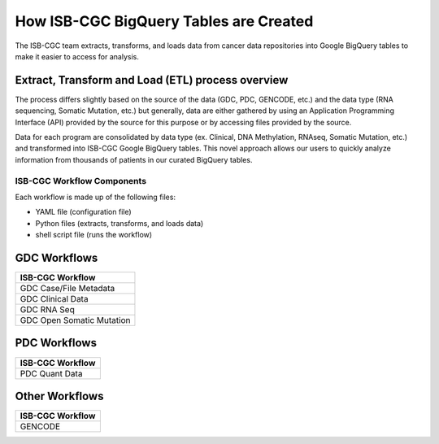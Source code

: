 How ISB-CGC BigQuery Tables are Created 
=======================================

The ISB-CGC team extracts, transforms, and loads data from cancer data repositories into Google BigQuery tables to make it easier to access for analysis.

Extract, Transform and Load (ETL)  process overview
---------------------------------------------------

The process differs slightly based on the source of the data (GDC, PDC, GENCODE, etc.) and the data type (RNA sequencing, Somatic Mutation, etc.) but generally, 
data are either gathered by using an Application Programming Interface (API) provided by the source for this purpose or by accessing files provided by the source.

Data for each program are consolidated by data type (ex. Clinical, DNA Methylation, RNAseq, Somatic Mutation, etc.) and transformed into ISB-CGC Google BigQuery tables. 
This novel approach allows our users to quickly analyze information from thousands of patients in our curated BigQuery tables.

ISB-CGC Workflow Components
+++++++++++++++++++++++++++

Each workflow is made up of the following files:

- YAML file (configuration file)
- Python files (extracts, transforms, and loads data)
- shell script file (runs the workflow)

GDC Workflows
-------------

.. list-table::
   :header-rows: 1 
   
   
   * - ISB-CGC Workflow
   * - GDC Case/File Metadata
   * - GDC Clinical Data
   * - GDC RNA Seq
   * - GDC Open Somatic Mutation
   
 

PDC Workflows
-------------

.. list-table::
   :header-rows: 1 
   
   
   * - ISB-CGC Workflow
   * - PDC Quant Data



Other Workflows
---------------

.. list-table::
   :header-rows: 1 
   
   
   * - ISB-CGC Workflow
   * - GENCODE
   
   
